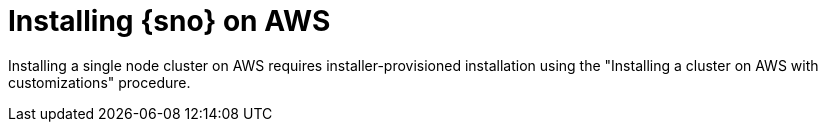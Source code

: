 // This module is included in the following assemblies: 
//
// installing/installing_sno/install-sno-installing-sno.adoc

:_content-type: CONCEPT
[id="installing-sno-on-aws_{context}"]
= Installing {sno} on AWS

Installing a single node cluster on AWS requires installer-provisioned installation using the "Installing a cluster on AWS with customizations" procedure.
